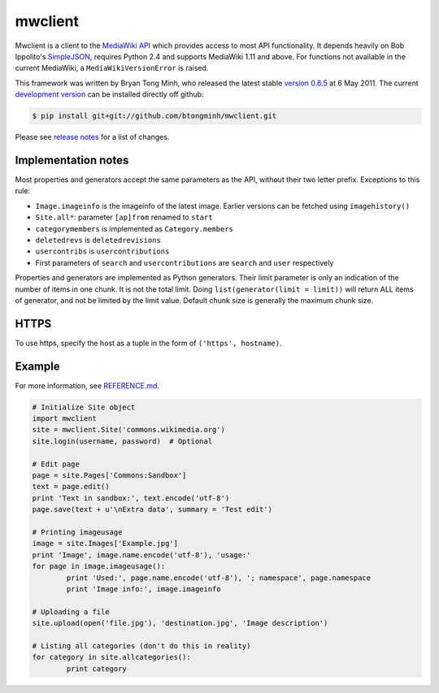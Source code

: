 mwclient
========

Mwclient is a client to the `MediaWiki API`_ which provides access to most 
API functionality. It depends heavily on Bob Ippolito's SimpleJSON_, 
requires Python 2.4 and supports MediaWiki 1.11 and above. For functions not 
available in the current MediaWiki, a ``MediaWikiVersionError`` is raised.

This framework was written by Bryan Tong Minh, who released the latest stable 
`version 0.6.5`_ at 6 May 2011. The current `development version`_ can be 
installed directly off github:

.. code-block:: console

    $ pip install git+git://github.com/btongminh/mwclient.git

Please see `release notes`_ for a list of changes.

Implementation notes
--------------------

Most properties and generators accept the same parameters as the API, without 
their two letter prefix. Exceptions to this rule:

* ``Image.imageinfo`` is the imageinfo of the latest image. Earlier versions can be
  fetched using ``imagehistory()``
* ``Site.all*``: parameter ``[ap]from`` renamed to ``start``
* ``categorymembers`` is implemented as ``Category.members``
* ``deletedrevs`` is ``deletedrevisions``
* ``usercontribs`` is ``usercontributions``
* First parameters of ``search`` and ``usercontributions`` are ``search`` and ``user`` 
  respectively

Properties and generators are implemented as Python generators.
Their limit parameter is only an indication of the number of items in one chunk.
It is not the total limit.
Doing ``list(generator(limit = limit))`` will return ALL items of generator,
and not be limited by the limit value.
Default chunk size is generally the maximum chunk size.


HTTPS
-----

To use https, specify the host as a tuple in the form of ``('https', hostname)``.


Example
-------

For more information, see `REFERENCE.md <REFERENCE.md>`_.

.. code-block:: python

	# Initialize Site object
	import mwclient
	site = mwclient.Site('commons.wikimedia.org')
	site.login(username, password)  # Optional

	# Edit page
	page = site.Pages['Commons:Sandbox']
	text = page.edit()
	print 'Text in sandbox:', text.encode('utf-8')
	page.save(text + u'\nExtra data', summary = 'Test edit')

	# Printing imageusage
	image = site.Images['Example.jpg']
	print 'Image', image.name.encode('utf-8'), 'usage:'
	for page in image.imageusage():
		print 'Used:', page.name.encode('utf-8'), '; namespace', page.namespace
		print 'Image info:', image.imageinfo

	# Uploading a file
	site.upload(open('file.jpg'), 'destination.jpg', 'Image description')

	# Listing all categories (don't do this in reality)
	for category in site.allcategories():
		print category


.. _`MediaWiki API`: http://mediawiki.org/wiki/API
.. _SimpleJSON: //github.com/simplejson/simplejson
.. _`version 0.6.5`: //github.com/btongminh/mwclient/archive/REL_0_6_5.zip
.. _`development version`: //github.com/btongminh/mwclient
.. _`release notes`: //github.com/btongminh/mwclient/blob/master/RELEASE-NOTES.md
